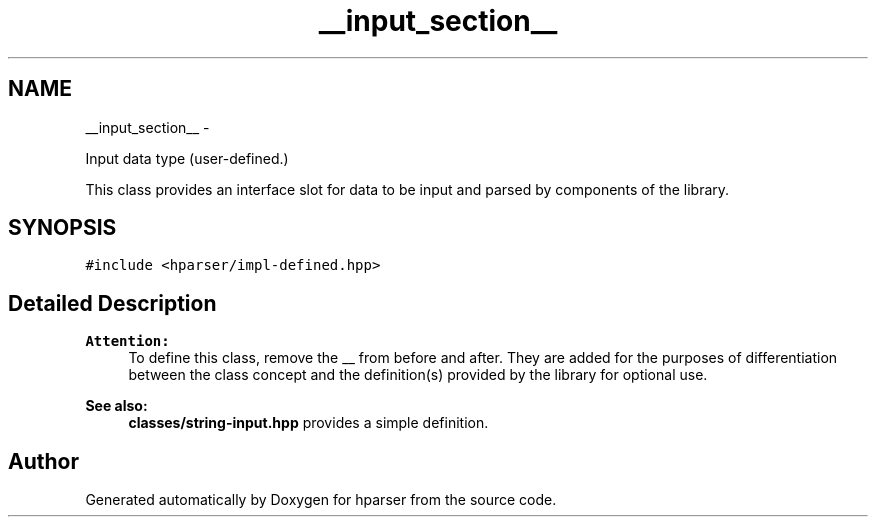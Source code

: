 .TH "__input_section__" 3 "Fri Dec 5 2014" "Version hparser-1.0.0" "hparser" \" -*- nroff -*-
.ad l
.nh
.SH NAME
__input_section__ \- 
.PP
Input data type (user-defined\&.)
.PP
This class provides an interface slot for data to be input and parsed by components of the library\&.  

.SH SYNOPSIS
.br
.PP
.PP
\fC#include <hparser/impl-defined\&.hpp>\fP
.SH "Detailed Description"
.PP 

.PP
\fBAttention:\fP
.RS 4
To define this class, remove the __ from before and after\&. They are added for the purposes of differentiation between the class concept and the definition(s) provided by the library for optional use\&.
.RE
.PP
\fBSee also:\fP
.RS 4
\fBclasses/string-input\&.hpp\fP provides a simple definition\&. 
.RE
.PP


.SH "Author"
.PP 
Generated automatically by Doxygen for hparser from the source code\&.
